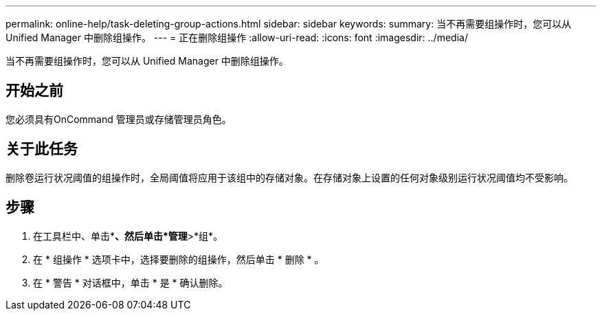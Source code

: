 ---
permalink: online-help/task-deleting-group-actions.html 
sidebar: sidebar 
keywords:  
summary: 当不再需要组操作时，您可以从 Unified Manager 中删除组操作。 
---
= 正在删除组操作
:allow-uri-read: 
:icons: font
:imagesdir: ../media/


[role="lead"]
当不再需要组操作时，您可以从 Unified Manager 中删除组操作。



== 开始之前

您必须具有OnCommand 管理员或存储管理员角色。



== 关于此任务

删除卷运行状况阈值的组操作时，全局阈值将应用于该组中的存储对象。在存储对象上设置的任何对象级别运行状况阈值均不受影响。



== 步骤

. 在工具栏中、单击*image:../media/clusterpage-settings-icon.gif[""]*、然后单击*管理*>*组*。
. 在 * 组操作 * 选项卡中，选择要删除的组操作，然后单击 * 删除 * 。
. 在 * 警告 * 对话框中，单击 * 是 * 确认删除。

